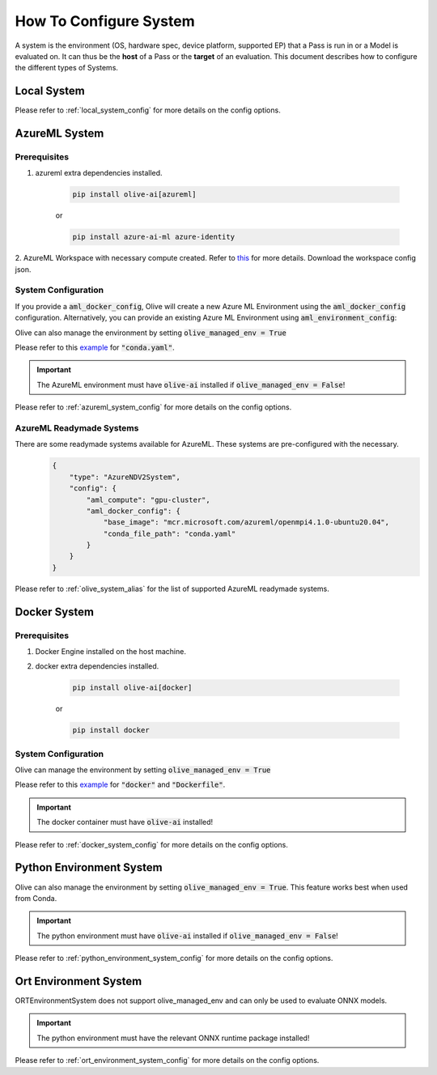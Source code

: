 .. _how_to_configure_system:

How To Configure System
=========================

A system is the environment (OS, hardware spec, device platform, supported EP) that a Pass is run in or a Model
is evaluated on. It can thus be the **host** of a Pass or the **target** of an evaluation. This document describes
how to configure the different types of Systems.

Local System
-------------

.. tabs::
    .. tab:: Config JSON

        .. code-block:: json

            {
                "type": "LocalSystem",
                "config": {
                    "accelerators": ["cpu"]
                }
            }

    .. tab:: Python Class

        .. code-block:: python

            from olive.systems.local import LocalSystem
            from olive.system.common import Device

            local_system = LocalSystem(
                accelerators=[Device.CPU]
            )

Please refer to :ref:`local_system_config` for more details on the config options.

AzureML System
---------------

Prerequisites
^^^^^^^^^^^^^

1. azureml extra dependencies installed.

    .. code-block:: bash

        pip install olive-ai[azureml]

    or

    .. code-block:: bash

        pip install azure-ai-ml azure-identity

2. AzureML Workspace with necessary compute created. Refer to
`this <https://learn.microsoft.com/en-us/azure/machine-learning/concept-workspace>`_ for more details. Download
the workspace config json.

System Configuration
^^^^^^^^^^^^^^^^^^^^^

.. tabs::
    .. tab:: Config JSON

        .. code-block:: json

            {
                "type": "AzureML",
                "config": {
                    "aml_compute": "cpu-cluster",
                    "aml_docker_config": {
                        "base_image": "mcr.microsoft.com/azureml/openmpi4.1.0-ubuntu20.04",
                        "conda_file_path": "conda.yaml"
                    }
                }
            }

    .. tab:: Python Class

        .. code-block:: python

            from olive.systems.azureml import AzureMLDockerConfig, AzureMLSystem

            docker_config = AzureMLDockerConfig(
                base_image="mcr.microsoft.com/azureml/openmpi4.1.0-ubuntu20.04",
                conda_file_path="conda.yaml",
            )
            aml_system = AzureMLSystem(
                aml_compute="cpu-cluster",
                aml_docker_config=docker_config
            )

If you provide a :code:`aml_docker_config`, Olive will create a new Azure ML Environment using the :code:`aml_docker_config` configuration.
Alternatively, you can provide an existing Azure ML Environment using :code:`aml_environment_config`:

.. tabs::
    .. tab:: Config JSON

        .. code-block:: json

            {
                "type": "AzureML",
                "config": {
                    "aml_compute": "cpu-cluster",
                    "aml_environment_config": {
                        "name": "myenv",
                        "version": "1"
                    }
                }
            }

    .. tab:: Python Class

        .. code-block:: python

            from olive.systems.azureml import AzureMLDockerConfig, AzureMLSystem

            aml_environment_config = AzureMLEnvironmentConfig(
                name="myenv",
                version="1",
            )
            aml_system = AzureMLSystem(
                aml_compute="cpu-cluster",
                aml_environment_config=aml_environment_config
            )


Olive can also manage the environment by setting :code:`olive_managed_env = True`

.. tabs::
    .. tab:: Config JSON

        .. code-block:: json

            {
                "type": "AzureML",
                "config": {
                    "aml_compute": "cpu-cluster",
                    "accelerators": ["cpu"],
                    "olive_managed_env": true,
                }
            }

    .. tab:: Python Class

        .. code-block:: python

            from olive.systems.azureml import AzureMLSystem

            aml_system = AzureMLSystem(
                aml_compute="cpu-cluster",
                accelerators=["cpu"],
                olive_managed_env=True,
            )


Please refer to this `example <https://github.com/microsoft/Olive/blob/main/examples/bert/conda.yaml>`__
for :code:`"conda.yaml"`.

.. important::

    The AzureML environment must have :code:`olive-ai` installed if :code:`olive_managed_env = False`!

Please refer to :ref:`azureml_system_config` for more details on the config options.

AzureML Readymade Systems
^^^^^^^^^^^^^^^^^^^^^^^^^

There are some readymade systems available for AzureML. These systems are pre-configured with the necessary.
    .. code-block:: json

            {
                "type": "AzureNDV2System",
                "config": {
                    "aml_compute": "gpu-cluster",
                    "aml_docker_config": {
                        "base_image": "mcr.microsoft.com/azureml/openmpi4.1.0-ubuntu20.04",
                        "conda_file_path": "conda.yaml"
                    }
                }
            }

Please refer to :ref:`olive_system_alias` for the list of supported AzureML readymade systems.


Docker System
--------------

Prerequisites
^^^^^^^^^^^^^

1. Docker Engine installed on the host machine.

2. docker extra dependencies installed.

    .. code-block:: bash

        pip install olive-ai[docker]

    or

    .. code-block:: bash

        pip install docker

System Configuration
^^^^^^^^^^^^^^^^^^^^^

.. tabs::
    .. tab:: Config JSON

        .. code-block:: json

            {
                "type": "Docker",
                "config": {
                    "local_docker_config": {
                        "image_name": "olive",
                        "build_context_path": "docker",
                        "dockerfile": "Dockerfile"
                    }
                }
            }

    .. tab:: Python Class

        .. code-block:: python

            from olive.systems.docker import DockerSystem, LocalDockerConfig

            local_docker_config = LocalDockerConfig(
                image_name="olive",
                build_context_path="docker",
                dockerfile="Dockerfile",
            )
            docker_system = DockerSystem(local_docker_config=local_docker_config)

Olive can manage the environment by setting :code:`olive_managed_env = True`

.. tabs::
    .. tab:: Config JSON

        .. code-block:: json

            {
                "type": "Docker",
                "config": {
                    "accelerators": ["cpu"],
                    "olive_managed_env": true,
                    "requirements_file": "mnist_requirements.txt"
                    }
                }
            }

    .. tab:: Python Class

        .. code-block:: python

            from olive.systems.docker import DockerSystem

            docker_system = DockerSystem(
                accelerators=["cpu"],
                olive_managed_env=True,
                requirements_file="mnist_requirements.txt",
            )

Please refer to this `example <https://github.com/microsoft/Olive/tree/main/examples/bert/docker>`__
for :code:`"docker"` and :code:`"Dockerfile"`.

.. important::

    The docker container must have :code:`olive-ai` installed!

Please refer to :ref:`docker_system_config` for more details on the config options.

Python Environment System
--------------------------

.. tabs::
    .. tab:: Config JSON

        .. code-block:: json

            {
                "type": "PythonEnvironment",
                "config": {
                    "python_environment_path": "/home/user/.virtualenvs/myenv/bin",
                    "accelerators": ["cpu"]
                }
            }

    .. tab:: Python Class

        .. code-block:: python

            from olive.systems.python_environment import PythonEnvironmentSystem
            from olive.system.common import Device

            python_environment_system = PythonEnvironmentSystem(
                python_environment_path = "/home/user/.virtualenvs/myenv/bin",
                device = Device.CPU
            )

Olive can also manage the environment by setting :code:`olive_managed_env = True`. This feature works best when used from Conda.

.. tabs::
    .. tab:: Config JSON

        .. code-block:: json

            {
                "type": "PythonEnvironment",
                "config": {
                    "accelerators": ["cpu"],
                    "olive_managed_env": true,
                }
            }
    .. tab:: Python Class
        .. code-block:: python

            from olive.systems.python_environment import PythonEnvironmentSystem
            from olive.system.common import Device

            python_environment_system = PythonEnvironmentSystem(
                olive_managed_env = True,
                device = Device.CPU
            )

.. important::

    The python environment must have :code:`olive-ai` installed if :code:`olive_managed_env = False`!

Please refer to :ref:`python_environment_system_config` for more details on the config options.


Ort Environment System
-----------------------
.. tabs::
    .. tab:: Config JSON

        .. code-block:: json

            {
                "type": "ORTEnvironment",
                "config": {
                    "python_environment_path": "/home/user/.virtualenvs/myenv/bin",
                    "accelerators": ["cpu"]
                }
            }

    .. tab:: Python Class

        .. code-block:: python

            from olive.systems.ort_evironment import ORTEnvironmentSystem
            from olive.system.common import Device

            python_environment_system = ORTEnvironmentSystem(
                python_environment_path = "/home/user/.virtualenvs/myenv/bin",
                device = Device.CPU
            )

ORTEnvironmentSystem does not support olive_managed_env and can only be used to evaluate ONNX models.

.. important::

    The python environment must have the relevant ONNX runtime package installed!

Please refer to :ref:`ort_environment_system_config` for more details on the config options.
